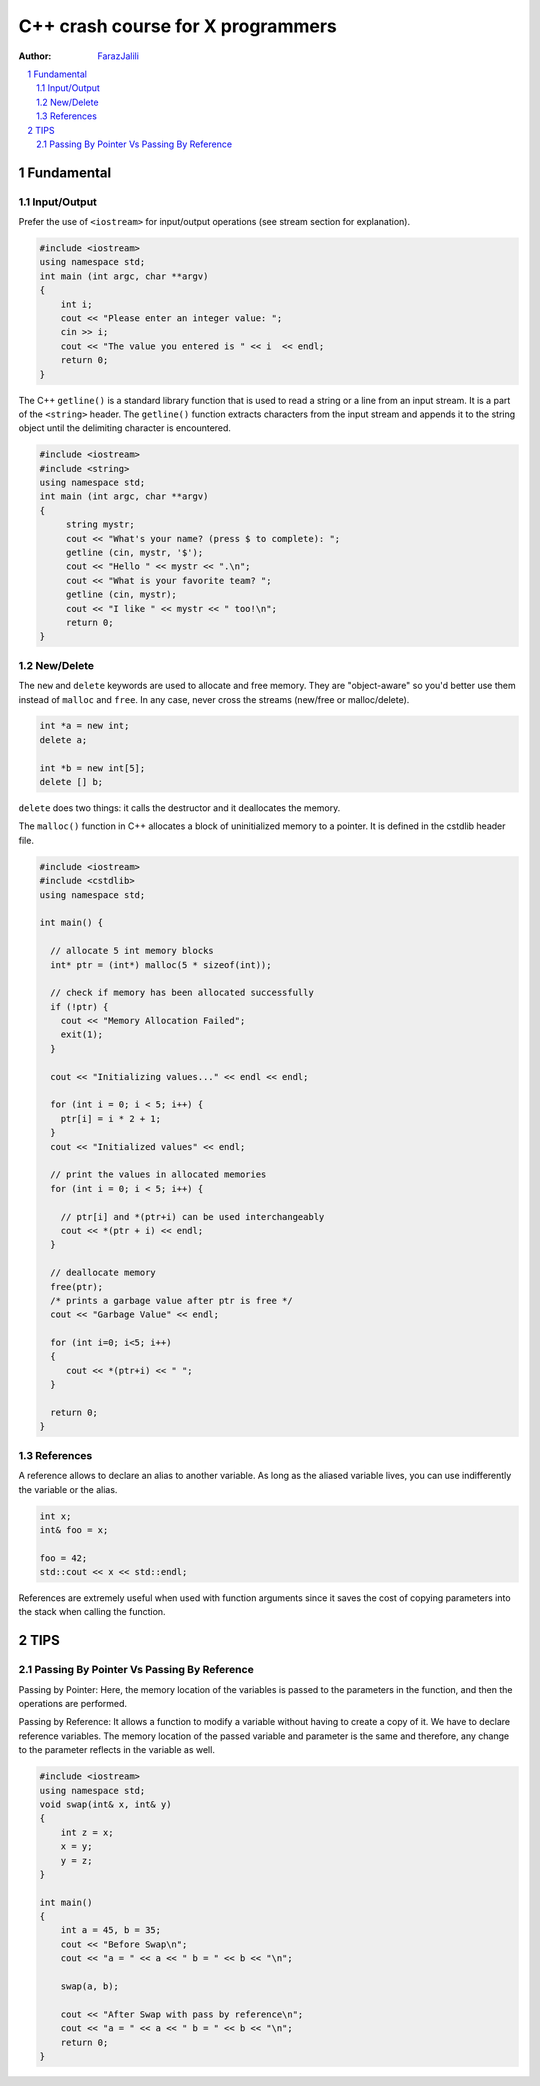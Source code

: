 .. sectnum::

===============================================================================
C++ crash course for X programmers
===============================================================================
:Author: `FarazJalili <https://www.linkedin.com/in/faraz-jalili-80a08669/>`_

.. contents::
   :local:
   :depth: 2
   
   
Fundamental
===============================================================================


Input/Output
------------

Prefer the use of ``<iostream>`` for input/output operations (see stream
section for explanation).

.. code:: c++

   #include <iostream>
   using namespace std;
   int main (int argc, char **argv)
   {
       int i;
       cout << "Please enter an integer value: ";
       cin >> i;
       cout << "The value you entered is " << i  << endl;
       return 0;
   }
   
   
The C++ ``getline()`` is a standard library function that is used to read a string or a line from an input stream. It is a part of the ``<string>`` header. The ``getline()`` function extracts characters from the input stream and appends it to the string object until the delimiting character is encountered.

.. code:: c++

   #include <iostream>
   #include <string>
   using namespace std;
   int main (int argc, char **argv)
   {
        string mystr;
        cout << "What's your name? (press $ to complete): ";
        getline (cin, mystr, '$');
        cout << "Hello " << mystr << ".\n";
        cout << "What is your favorite team? ";
        getline (cin, mystr);
        cout << "I like " << mystr << " too!\n";
        return 0;
   }

New/Delete
----------

The ``new`` and ``delete`` keywords are used to allocate and free memory. They
are "object-aware" so you'd better use them instead of ``malloc`` and
``free``. In any case, never cross the streams (new/free or malloc/delete).

.. code:: c++

   int *a = new int;
   delete a;

   int *b = new int[5];
   delete [] b;

``delete`` does two things: it calls the destructor and it deallocates the
memory.

The ``malloc()`` function in C++ allocates a block of uninitialized memory to a pointer. It is defined in the cstdlib header file.

.. code:: c++

   #include <iostream>
   #include <cstdlib>
   using namespace std;

   int main() {

     // allocate 5 int memory blocks
     int* ptr = (int*) malloc(5 * sizeof(int));

     // check if memory has been allocated successfully
     if (!ptr) {
       cout << "Memory Allocation Failed";
       exit(1);
     }

     cout << "Initializing values..." << endl << endl;

     for (int i = 0; i < 5; i++) {
       ptr[i] = i * 2 + 1;
     }
     cout << "Initialized values" << endl;

     // print the values in allocated memories
     for (int i = 0; i < 5; i++) {

       // ptr[i] and *(ptr+i) can be used interchangeably
       cout << *(ptr + i) << endl;
     }

     // deallocate memory
     free(ptr);
     /* prints a garbage value after ptr is free */
     cout << "Garbage Value" << endl;

     for (int i=0; i<5; i++)
     {
        cout << *(ptr+i) << " ";
     }

     return 0;
   }

References
----------

A reference allows to declare an alias to another variable. As long as the
aliased variable lives, you can use indifferently the variable or the alias.

.. code:: c++

   int x;
   int& foo = x;

   foo = 42;
   std::cout << x << std::endl;

References are extremely useful when used with function arguments since it
saves the cost of copying parameters into the stack when calling the function.



TIPS
===============================================================================


Passing By Pointer Vs Passing By Reference
------------------------------------------

Passing by Pointer: Here, the memory location of the variables is passed to the parameters in the function, and then the operations are performed.

.. code:: c++
   #include <iostream>
   using namespace std;

   void swap(int *x, int *y)
   {
       int z = *x;
       *x = *y;
       *y = z;
   }

   // Driver Code
   int main()
   {
       int a = 45, b = 35;
       cout << "Before Swap\n";
       cout << "a = " << a << " b = " << b << "\n";

       swap(&a, &b);

       cout << "After Swap with pass by pointer\n";
       cout << "a = " << a << " b = " << b << "\n";
       return 0;
   }


Passing by Reference: It allows a function to modify a variable without having to create a copy of it. We have to declare reference variables. The memory location of the passed variable and parameter is the same and therefore, any change to the parameter reflects in the variable as well.

.. code:: c++

   #include <iostream>
   using namespace std;
   void swap(int& x, int& y)
   {
       int z = x;
       x = y;
       y = z;
   }

   int main()
   {
       int a = 45, b = 35;
       cout << "Before Swap\n";
       cout << "a = " << a << " b = " << b << "\n";

       swap(a, b);

       cout << "After Swap with pass by reference\n";
       cout << "a = " << a << " b = " << b << "\n";
       return 0;
   }
